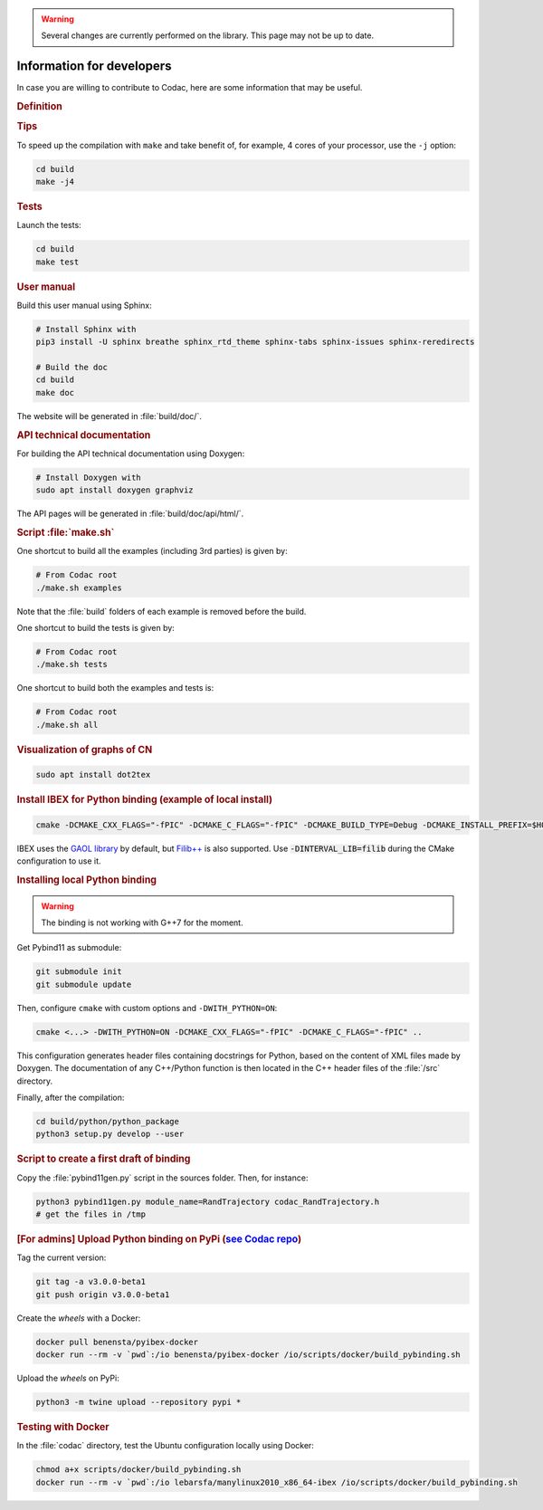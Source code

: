 .. _sec-manual-dev:

.. warning::
  
  Several changes are currently performed on the library.
  This page may not be up to date.

##########################
Information for developers
##########################

In case you are willing to contribute to Codac, here are some information that may be useful.


.. rubric:: Definition

.. rst-class:: fit-page

  CMake supports the following options for development:

  ======================  ======================================================================================
  Option                  Description
  ======================  ======================================================================================
  CMAKE_INSTALL_PREFIX    :ref:`See more <sec-installation-full-linux-cmake>`
  ----------------------  --------------------------------------------------------------------------------------
  CMAKE_BUILD_TYPE        :ref:`See more <sec-installation-full-linux-cmake>`
  ----------------------  --------------------------------------------------------------------------------------
  CMAKE_PREFIX_PATH       :ref:`See more <sec-installation-full-linux-cmake>`
  ----------------------  --------------------------------------------------------------------------------------
  WITH_CAPD=ON            :ref:`See more <sec-extensions-ode>` (not fully supported yet)
  ----------------------  --------------------------------------------------------------------------------------
  BUILD_TESTS             | By default, the tests are not built.
                          | To enable the compilation of tests:

                          .. code-block:: bash

                            cmake <other_cmake_options> -DBUILD_TESTS=ON ..
  ----------------------  --------------------------------------------------------------------------------------
  TEST_EXAMPLES           This will add the execution of the examples in the tests list.

                          .. code-block:: bash

                            cmake <other_cmake_options> -DTEST_EXAMPLES=ON ..
  ----------------------  --------------------------------------------------------------------------------------
  WITH_PYTHON             Note: you need to have ``doxygen`` and Python3 installed on your computer.

                          To enable the compilation of Python binding:

                          .. code-block:: bash

                            cmake <other_cmake_options> -DWITH_PYTHON=ON -DCMAKE_CXX_FLAGS="-fPIC" -DCMAKE_C_FLAGS="-fPIC" ..

                          This configuration generates header files containing docstrings for Python, based on
                          the content of XML files made by Doxygen. The documentation of any C++/Python function
                          is then located in the C++ header files of the :file:`/src` directory.

  ======================  ======================================================================================



.. rubric:: Tips

To speed up the compilation with ``make`` and take benefit of, for example, 4 cores of your processor, use the ``-j`` option:

.. code-block:: bash
  
  cd build
  make -j4


.. rubric:: Tests

Launch the tests:

.. code-block:: bash

  cd build
  make test


.. rubric:: User manual

Build this user manual using Sphinx:

.. sudo apt install python3-sphinx
.. sudo python3 -m pip install sphinx_rtd_theme sphinx-tabs

.. code-block:: bash
  
  # Install Sphinx with
  pip3 install -U sphinx breathe sphinx_rtd_theme sphinx-tabs sphinx-issues sphinx-reredirects

  # Build the doc
  cd build
  make doc

The website will be generated in :file:`build/doc/`.


.. rubric:: API technical documentation

For building the API technical documentation using Doxygen:

.. code-block:: bash

  # Install Doxygen with
  sudo apt install doxygen graphviz

The API pages will be generated in :file:`build/doc/api/html/`.


.. rubric:: Script :file:`make.sh`

One shortcut to build all the examples (including 3rd parties) is given by:

.. code-block:: bash
  
  # From Codac root
  ./make.sh examples

Note that the :file:`build` folders of each example is removed before the build.

One shortcut to build the tests is given by:

.. code-block:: bash

  # From Codac root
  ./make.sh tests

One shortcut to build both the examples and tests is:

.. code-block:: bash

  # From Codac root
  ./make.sh all


.. rubric:: Visualization of graphs of CN


.. code-block:: bash

  sudo apt install dot2tex


.. rubric:: Install IBEX for Python binding (example of local install)

.. code-block:: bash
  
  cmake -DCMAKE_CXX_FLAGS="-fPIC" -DCMAKE_C_FLAGS="-fPIC" -DCMAKE_BUILD_TYPE=Debug -DCMAKE_INSTALL_PREFIX=$HOME/ibex-lib/build_install ..

IBEX uses the `GAOL library <http://frederic.goualard.net/#research-software>`_ by default, but `Filib++ <http://www2.math.uni-wuppertal.de/wrswt/preprints/prep_01_4.pdf>`_ is also supported. Use :code:`-DINTERVAL_LIB=filib` during the CMake configuration to use it.


.. rubric:: Installing local Python binding

.. warning::

  The binding is not working with G++7 for the moment. 

Get Pybind11 as submodule:

.. code-block:: bash
  
  git submodule init
  git submodule update

Then, configure ``cmake`` with custom options and ``-DWITH_PYTHON=ON``:

.. code-block:: bash
  
  cmake <...> -DWITH_PYTHON=ON -DCMAKE_CXX_FLAGS="-fPIC" -DCMAKE_C_FLAGS="-fPIC" ..

This configuration generates header files containing docstrings for Python, based on
the content of XML files made by Doxygen. The documentation of any C++/Python function
is then located in the C++ header files of the :file:`/src` directory.

Finally, after the compilation:

.. code-block:: bash
  
  cd build/python/python_package
  python3 setup.py develop --user


.. rubric:: Script to create a first draft of binding

Copy the :file:`pybind11gen.py` script in the sources folder. Then, for instance:

.. code-block:: bash
  
  python3 pybind11gen.py module_name=RandTrajectory codac_RandTrajectory.h
  # get the files in /tmp


.. rubric:: [For admins] Upload Python binding on PyPi (`see Codac repo <https://pypi.org/project/codac/>`_)

Tag the current version:

.. code-block:: bash

  git tag -a v3.0.0-beta1
  git push origin v3.0.0-beta1

Create the *wheels* with a Docker:

.. code-block:: bash

  docker pull benensta/pyibex-docker
  docker run --rm -v `pwd`:/io benensta/pyibex-docker /io/scripts/docker/build_pybinding.sh

Upload the *wheels* on PyPi:

.. code-block:: bash

  python3 -m twine upload --repository pypi *

.. rubric:: Testing with Docker

In the :file:`codac` directory, test the Ubuntu configuration locally using Docker:

.. code-block:: bash

  chmod a+x scripts/docker/build_pybinding.sh
  docker run --rm -v `pwd`:/io lebarsfa/manylinux2010_x86_64-ibex /io/scripts/docker/build_pybinding.sh